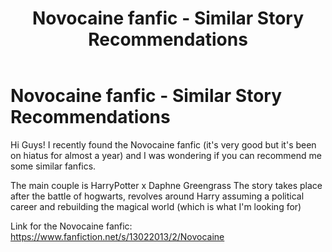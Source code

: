#+TITLE: Novocaine fanfic - Similar Story Recommendations

* Novocaine fanfic - Similar Story Recommendations
:PROPERTIES:
:Author: NayFTS
:Score: 1
:DateUnix: 1617397392.0
:DateShort: 2021-Apr-03
:FlairText: Recommendation
:END:
Hi Guys! I recently found the Novocaine fanfic (it's very good but it's been on hiatus for almost a year) and I was wondering if you can recommend me some similar fanfics.

The main couple is HarryPotter x Daphne Greengrass The story takes place after the battle of hogwarts, revolves around Harry assuming a political career and rebuilding the magical world (which is what I'm looking for)

Link for the Novocaine fanfic: [[https://www.fanfiction.net/s/13022013/2/Novocaine]]

